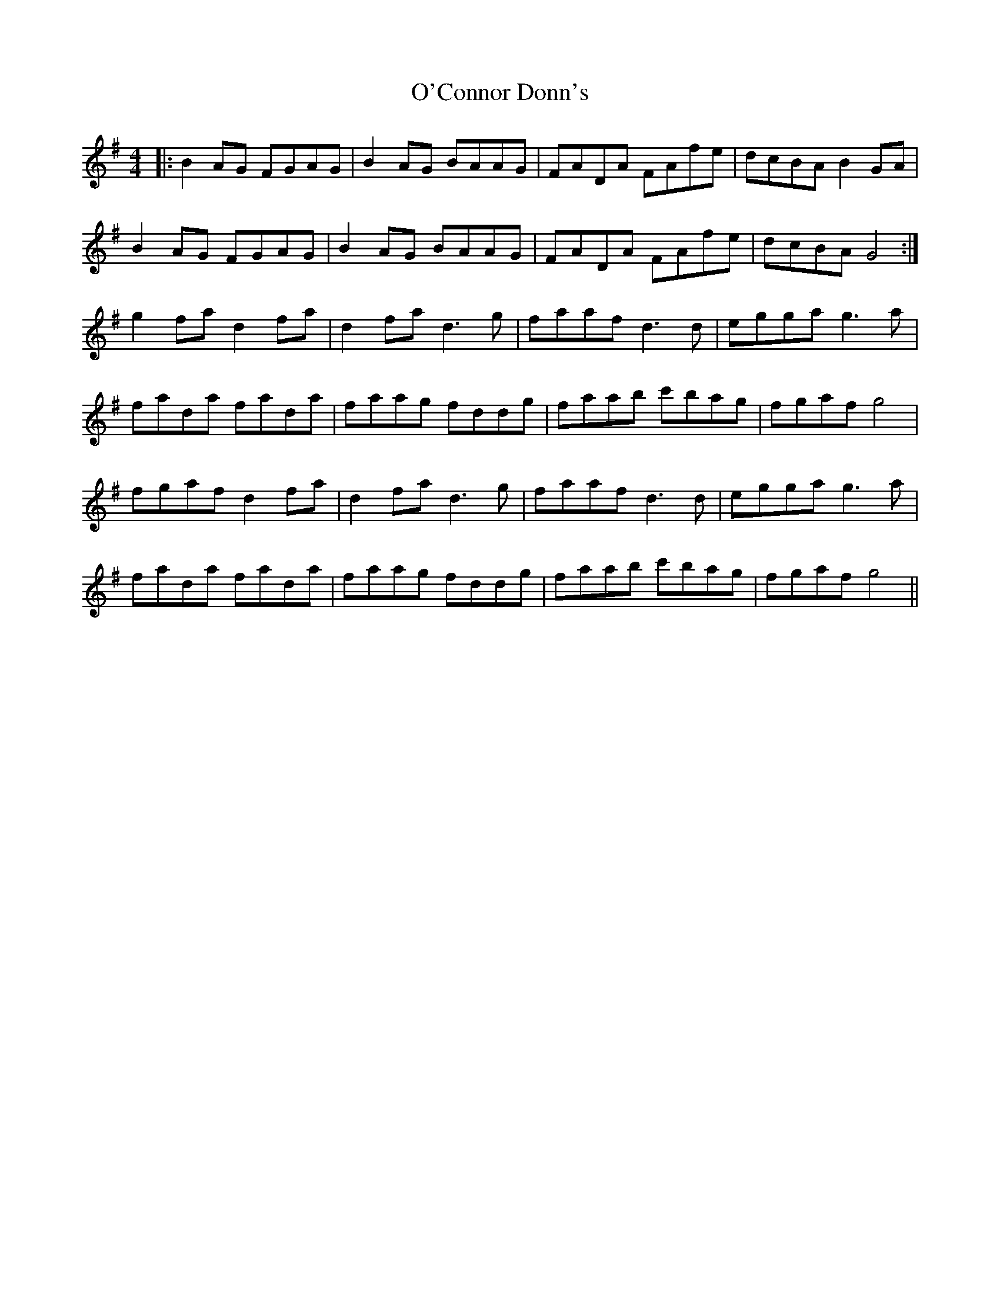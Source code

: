 X: 29819
T: O'Connor Donn's
R: reel
M: 4/4
K: Gmajor
|:B2AG FGAG|B2AG BAAG|FADA FAfe|dcBA B2GA|
B2AG FGAG|B2AG BAAG|FADA FAfe|dcBA G4:|
g2fa d2fa|d2fa d3g|faaf d3d|egga g3a|
fada fada|faag fddg|faab c'bag|fgaf g4|
fgaf d2fa|d2fa d3g|faaf d3d|egga g3a|
fada fada|faag fddg|faab c'bag|fgaf g4||

